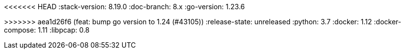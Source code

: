 <<<<<<< HEAD
:stack-version: 8.19.0
:doc-branch: 8.x
:go-version: 1.23.6
=======
:stack-version: 9.1.0
:doc-branch: main
:go-version: 1.24.0
>>>>>>> aea1d26f6 (feat: bump go version to 1.24 (#43105))
:release-state: unreleased
:python: 3.7
:docker: 1.12
:docker-compose: 1.11
:libpcap: 0.8
